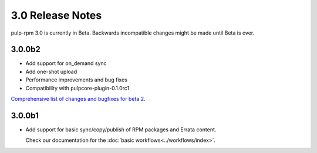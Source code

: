 =================
3.0 Release Notes
=================

pulp-rpm 3.0 is currently in Beta. Backwards incompatible changes
might be made until Beta is over.

3.0.0b2
=======

* Add support for on_demand sync
* Add one-shot upload
* Performance improvements and bug fixes
* Compatibility with pulpcore-plugin-0.1.0rc1 

`Comprehensive list of changes and bugfixes for beta 2 <https://github.com/pulp/pulp_rpm/compare/3.0.0b1...3.0.0b2>`_.

3.0.0b1
=======

* Add support for basic sync/copy/publish of RPM packages and Errata content.

  Check our documentation for the :doc:`basic workflows<../workflows/index>`.


